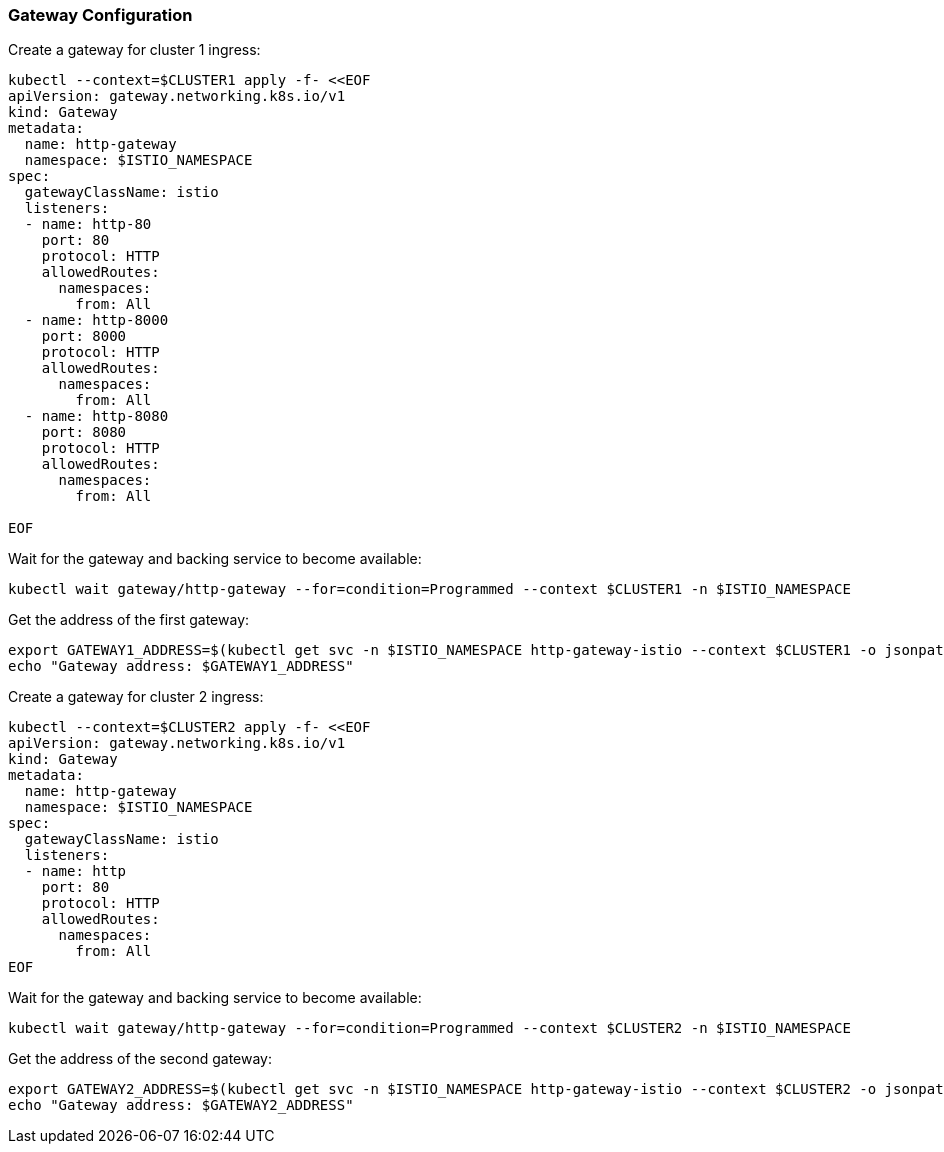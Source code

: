 === Gateway Configuration

Create a gateway for cluster 1 ingress:

[,bash]
----
kubectl --context=$CLUSTER1 apply -f- <<EOF
apiVersion: gateway.networking.k8s.io/v1
kind: Gateway
metadata:
  name: http-gateway
  namespace: $ISTIO_NAMESPACE
spec:
  gatewayClassName: istio
  listeners:
  - name: http-80
    port: 80
    protocol: HTTP
    allowedRoutes:
      namespaces:
        from: All
  - name: http-8000
    port: 8000
    protocol: HTTP
    allowedRoutes:
      namespaces:
        from: All
  - name: http-8080
    port: 8080
    protocol: HTTP
    allowedRoutes:
      namespaces:
        from: All

EOF
----

Wait for the gateway and backing service to become available:

[,bash]
----
kubectl wait gateway/http-gateway --for=condition=Programmed --context $CLUSTER1 -n $ISTIO_NAMESPACE
----

Get the address of the first gateway:

[,bash]
----
export GATEWAY1_ADDRESS=$(kubectl get svc -n $ISTIO_NAMESPACE http-gateway-istio --context $CLUSTER1 -o jsonpath="{.status.loadBalancer.ingress[0]['hostname','ip']}")
echo "Gateway address: $GATEWAY1_ADDRESS"
----

Create a gateway for cluster 2 ingress:

[,bash]
----
kubectl --context=$CLUSTER2 apply -f- <<EOF
apiVersion: gateway.networking.k8s.io/v1
kind: Gateway
metadata:
  name: http-gateway
  namespace: $ISTIO_NAMESPACE
spec:
  gatewayClassName: istio
  listeners:
  - name: http
    port: 80
    protocol: HTTP
    allowedRoutes:
      namespaces:
        from: All
EOF
----

Wait for the gateway and backing service to become available:

[,bash]
----
kubectl wait gateway/http-gateway --for=condition=Programmed --context $CLUSTER2 -n $ISTIO_NAMESPACE
----

Get the address of the second gateway:

[,bash]
----
export GATEWAY2_ADDRESS=$(kubectl get svc -n $ISTIO_NAMESPACE http-gateway-istio --context $CLUSTER2 -o jsonpath="{.status.loadBalancer.ingress[0]['hostname','ip']}")
echo "Gateway address: $GATEWAY2_ADDRESS"
----